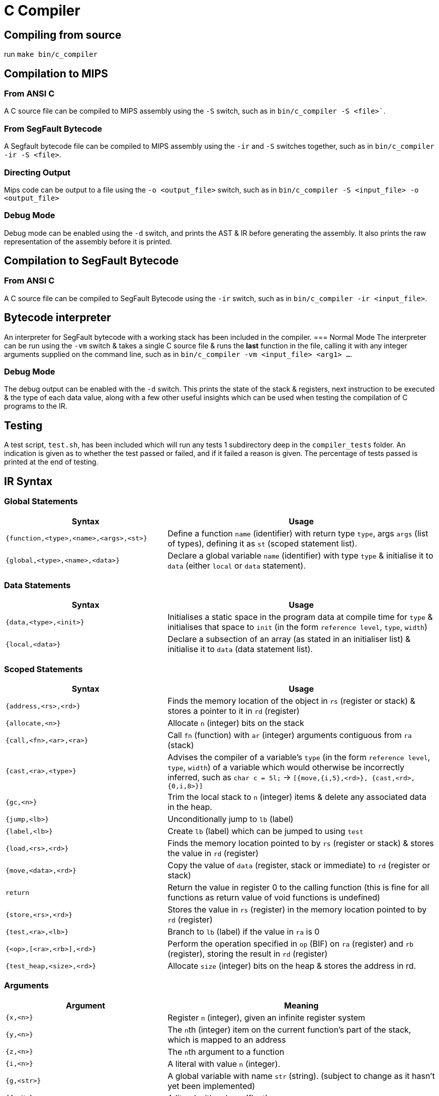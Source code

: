= C Compiler

== Compiling from source
run `make bin/c_compiler`

== Compilation to MIPS
=== From ANSI C
A C source file can be compiled to MIPS assembly using the `-S` switch, such as in `bin/c_compiler -S <file>``.

=== From SegFault Bytecode
A Segfault bytecode file can be compiled to MIPS assembly using the `-ir` and `-S` switches together, such as in `bin/c_compiler -ir -S <file>`.

=== Directing Output
Mips code can be output to a file using the `-o <output_file>` switch, such as in `bin/c_compiler -S <input_file> -o <output_file>`

=== Debug Mode
Debug mode can be enabled using the `-d` switch, and prints the AST & IR before generating the assembly.
It also prints the raw representation of the assembly before it is printed.

== Compilation to SegFault Bytecode
=== From ANSI C
A C source file can be compiled to SegFault Bytecode using the `-ir` switch, such as in `bin/c_compiler -ir <input_file>`.

== Bytecode interpreter
An interpreter for SegFault bytecode with a working stack has been included in the compiler.
=== Normal Mode
The interpreter can be run using the `-vm` switch & takes a single C source file & runs the *last* function in the file, calling it with any integer arguments supplied on the command line, such as in `bin/c_compiler -vm <input_file> <arg1> ...`.

=== Debug Mode
The debug output can be enabled with the `-d` switch.
This prints the state of the stack & registers, next instruction to be executed & the type of each data value, along with a few other useful insights which can be used when testing the compilation of C programs to the IR.

== Testing
A test script, `test.sh`, has been included which will run any tests 1 subdirectory deep in the `compiler_tests` folder.
An indication is given as to whether the test passed or failed, and if it failed a reason is given.
The percentage of tests passed is printed at the end of testing.

== IR Syntax

=== Global Statements
[%header,cols="3,5"]
|===
|Syntax | Usage
|`{function,<type>,<name>,<args>,<st>}` | Define a function `name` (identifier) with return type `type`, args `args` (list of types), defining it as `st` (scoped statement list).
|`{global,<type>,<name>,<data>}` | Declare a global variable `name` (identifier) with type `type` & initialise it to `data` (either `local` or `data` statement).
|===

=== Data Statements
[%header,cols="3,5"]
|===
|Syntax | Usage
|`{data,<type>,<init>}` | Initialises a static space in the program data at compile time for `type` & initialises that space to `init` (in the form `reference level`, `type`, `width`)
|`{local,<data>}` | Declare a subsection of an array (as stated in an initialiser list) & initialise it to `data` (data statement list).
|===

=== Scoped Statements
[%header,cols="3,5"]
|===
|Syntax | Usage
|`{address,<rs>,<rd>}` | Finds the memory location of the object in `rs` (register or stack) & stores a pointer to it in `rd` (register)
|`{allocate,<n>}` | Allocate `n` (integer) bits on the stack
|`{call,<fn>,<ar>,<ra>}` | Call `fn` (function) with `ar` (integer) arguments contiguous from `ra` (stack)
|`{cast,<ra>,<type>}` | Advises the compiler of a variable's `type` (in the form `reference level`, `type`, `width`) of a variable which would otherwise be incorrectly inferred, such as `char c = 5l;` -> `[{move,{i,5},<rd>}, {cast,<rd>,{0,i,8>}]`
|`{gc,<n>}` | Trim the local stack to `n` (integer) items & delete any associated data in the heap.
|`{jump,<lb>}` | Unconditionally jump to `lb` (label)
|`{label,<lb>}` | Create `lb` (label) which can be jumped to using `test`
|`{load,<rs>,<rd>}` | Finds the memory location pointed to by `rs` (register or stack) & stores the value in `rd` (register)
|`{move,<data>,<rd>}` | Copy the value of `data` (register, stack or immediate) to `rd` (register or stack)
|`return` | Return the value in register 0 to the calling function (this is fine for all functions as return value of void functions is undefined)
|`{store,<rs>,<rd>}` | Stores the value in `rs` (register) in the memory location pointed to by `rd` (register)
|`{test,<ra>,<lb>}` | Branch to `lb` (label) if the value in `ra` is 0
|`{<op>,[<ra>,<rb>],<rd>}` | Perform the operation specified in `op` (BIF) on `ra` (register) and `rb` (register), storing the result in `rd` (register)
|`{test_heap,<size>,<rd>}` | Allocate `size` (integer) bits on the heap & stores the address in rd.
|===

=== Arguments
[%header,cols="3,5"]
|===
|Argument | Meaning
|`{x,<n>}` | Register `n` (integer), given an infinite register system
|`{y,<n>}` | The ``n``th (integer) item on the current function's part of the stack, which is mapped to an address
|`{z,<n>}` | The ``n``th argument to a function
|`{i,<n>}` | A literal with value `n` (integer).
|`{g,<str>}` | A global variable with name `str` (string). (subject to change as it hasn't yet been implemented)
|`{f,<N>}` | A literal with value `n` (float)
|`{l,<N>}` | The label `n` (integer), numbering is global, however only labels within the same function are valid.
|`{<p>,<t>,<s>}` | A type with "reference level" `p` (integer), ie how many levels of dereferencing would be required to get the actual object, type `t` (char: `f` for float, `i` for int and `n` for void, which is only used internally), and width `s` (integer), which refers to the width of type `t` rather than any memory address.
|===

